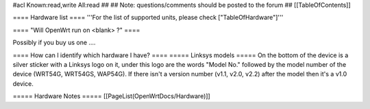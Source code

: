 #acl Known:read,write All:read
##
## Note: questions/comments should be posted to the forum
##
[[TableOfContents]]

==== Hardware list ====
'''For the list of supported units, please check ["TableOfHardware"]'''

==== "Will OpenWrt run on <blank> ?" ====

Possibly if you buy us one ....

==== How can I identify which hardware I have? ====
===== Linksys models =====
On the bottom of the device is a silver sticker with a Linksys logo on it, under this logo are the words "Model No." followed by the model number of the device (WRT54G, WRT54GS, WAP54G). If there isn't a version number (v1.1, v2.0, v2.2) after the model then it's a v1.0 device.

===== Hardware Notes =====
[[PageList(OpenWrtDocs/Hardware)]]
